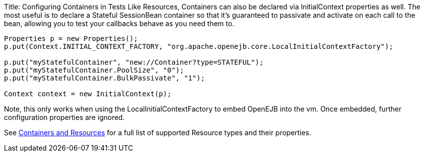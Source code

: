 Title: Configuring Containers in Tests Like Resources, Containers can also be declared via InitialContext properties as well.
The most useful is to declare a Stateful SessionBean container so that it's guaranteed to passivate and activate on each call to the bean, allowing you to test your callbacks behave as you need them to.

....
Properties p = new Properties();
p.put(Context.INITIAL_CONTEXT_FACTORY, "org.apache.openejb.core.LocalInitialContextFactory");

p.put("myStatefulContainer", "new://Container?type=STATEFUL");
p.put("myStatefulContainer.PoolSize", "0");
p.put("myStatefulContainer.BulkPassivate", "1");

Context context = new InitialContext(p);
....

Note, this only works when using the LocalInitialContextFactory to embed OpenEJB into the vm.
Once embedded, further configuration properties are ignored.

See link:containers-and-resources.html[Containers and Resources]  for a full list of supported Resource types and their properties.
